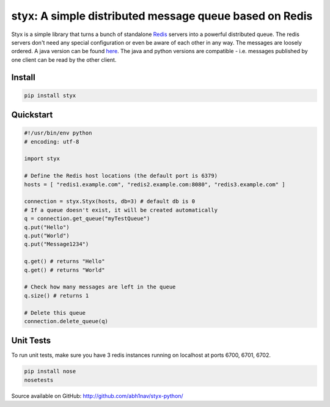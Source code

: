 styx: A simple distributed message queue based on Redis
=======================================================

Styx is a simple library that turns a bunch of standalone `Redis <http://redis.io/>`_ servers into a powerful distributed queue.
The redis servers don't need any special configuration or even be aware of each other in any way. The messages are loosely ordered.
A java version can be found `here <https://github.com/abh1nav/styx/>`_. The java and python versions are compatible - i.e. messages
published by one client can be read by the other client.

Install
-------
.. code-block:: python

    pip install styx

Quickstart
----------

.. code-block:: python

    #!/usr/bin/env python
    # encoding: utf-8

    import styx

    # Define the Redis host locations (the default port is 6379)
    hosts = [ "redis1.example.com", "redis2.example.com:8080", "redis3.example.com" ]

    connection = styx.Styx(hosts, db=3) # default db is 0
    # If a queue doesn't exist, it will be created automatically
    q = connection.get_queue("myTestQueue")
    q.put("Hello")
    q.put("World")
    q.put("Message1234")

    q.get() # returns "Hello"
    q.get() # returns "World"

    # Check how many messages are left in the queue
    q.size() # returns 1

    # Delete this queue
    connection.delete_queue(q)

Unit Tests
----------
To run unit tests, make sure you have 3 redis instances running on localhost at ports 6700, 6701, 6702.

.. code-block:: shell

    pip install nose
    nosetests


Source available on GitHub: http://github.com/abh1nav/styx-python/